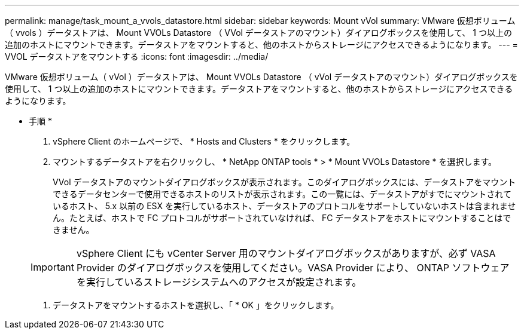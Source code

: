 ---
permalink: manage/task_mount_a_vvols_datastore.html 
sidebar: sidebar 
keywords: Mount vVol 
summary: VMware 仮想ボリューム（ vvols ）データストアは、 Mount VVOLs Datastore （ VVol データストアのマウント）ダイアログボックスを使用して、 1 つ以上の追加のホストにマウントできます。データストアをマウントすると、他のホストからストレージにアクセスできるようになります。 
---
= VVOL データストアをマウントする
:icons: font
:imagesdir: ../media/


[role="lead"]
VMware 仮想ボリューム（ vVol ）データストアは、 Mount VVOLs Datastore （ vVol データストアのマウント）ダイアログボックスを使用して、 1 つ以上の追加のホストにマウントできます。データストアをマウントすると、他のホストからストレージにアクセスできるようになります。

* 手順 *

. vSphere Client のホームページで、 * Hosts and Clusters * をクリックします。
. マウントするデータストアを右クリックし、 * NetApp ONTAP tools * > * Mount VVOLs Datastore * を選択します。
+
VVol データストアのマウントダイアログボックスが表示されます。このダイアログボックスには、データストアをマウントできるデータセンターで使用できるホストのリストが表示されます。この一覧には、データストアがすでにマウントされているホスト、 5.x 以前の ESX を実行しているホスト、データストアのプロトコルをサポートしていないホストは含まれません。たとえば、ホストで FC プロトコルがサポートされていなければ、 FC データストアをホストにマウントすることはできません。

+

IMPORTANT: vSphere Client にも vCenter Server 用のマウントダイアログボックスがありますが、必ず VASA Provider のダイアログボックスを使用してください。VASA Provider により、 ONTAP ソフトウェアを実行しているストレージシステムへのアクセスが設定されます。

. データストアをマウントするホストを選択し、「 * OK 」をクリックします。

